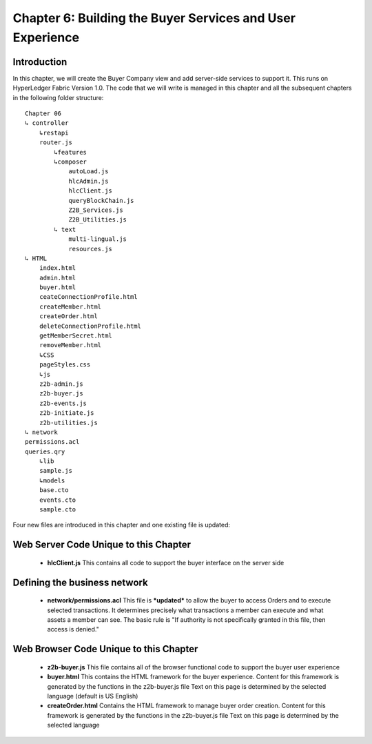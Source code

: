 Chapter 6: Building the Buyer Services and User Experience
==========================================================

Introduction
............
In this chapter, we will create the Buyer Company view and add server-side services to support it.  This runs on HyperLedger Fabric Version 1.0. The code that we will write is managed in this chapter and all the subsequent chapters in the following folder structure:
::

    Chapter 06
    ↳ controller
        ↳restapi
        router.js
            ↳features
            ↳composer
                autoLoad.js
                hlcAdmin.js
                hlcClient.js
                queryBlockChain.js
                Z2B_Services.js
                Z2B_Utilities.js
            ↳ text
                multi-lingual.js
                resources.js
    ↳ HTML
        index.html
        admin.html
        buyer.html
        ceateConnectionProfile.html
        createMember.html
        createOrder.html
        deleteConnectionProfile.html
        getMemberSecret.html
        removeMember.html
        ↳CSS
        pageStyles.css
        ↳js
        z2b-admin.js
        z2b-buyer.js
        z2b-events.js
        z2b-initiate.js
        z2b-utilities.js
    ↳ network
    permissions.acl
    queries.qry
        ↳lib
        sample.js
        ↳models
        base.cto
        events.cto
        sample.cto

Four new files are introduced in this chapter and one existing file is updated:

Web Server Code Unique to this Chapter
......................................
 - **hlcClient.js**
   This contains all code to support the buyer interface on the server side

Defining the business network
.............................
 
 - **network/permissions.acl**
   This file is ***updated*** to allow the buyer to access Orders and to execute selected transactions. 
   It determines precisely what transactions a member can execute and what assets a member can see. The basic rule is "If authority is not specifically granted in this file, then access is denied."

Web Browser Code Unique to this Chapter
.......................................

 - **z2b-buyer.js**
   This file contains all of the browser functional code to support the buyer user experience
 - **buyer.html**
   This contains the HTML framework for the buyer experience. Content for this framework is generated by the functions in the z2b-buyer.js file
   Text on this page is determined by the selected language (default is US English) 
 - **createOrder.html**
   Contains the HTML framework to manage buyer order creation. Content for this framework is generated by the functions in the z2b-buyer.js file
   Text on this page is determined by the selected language 
   